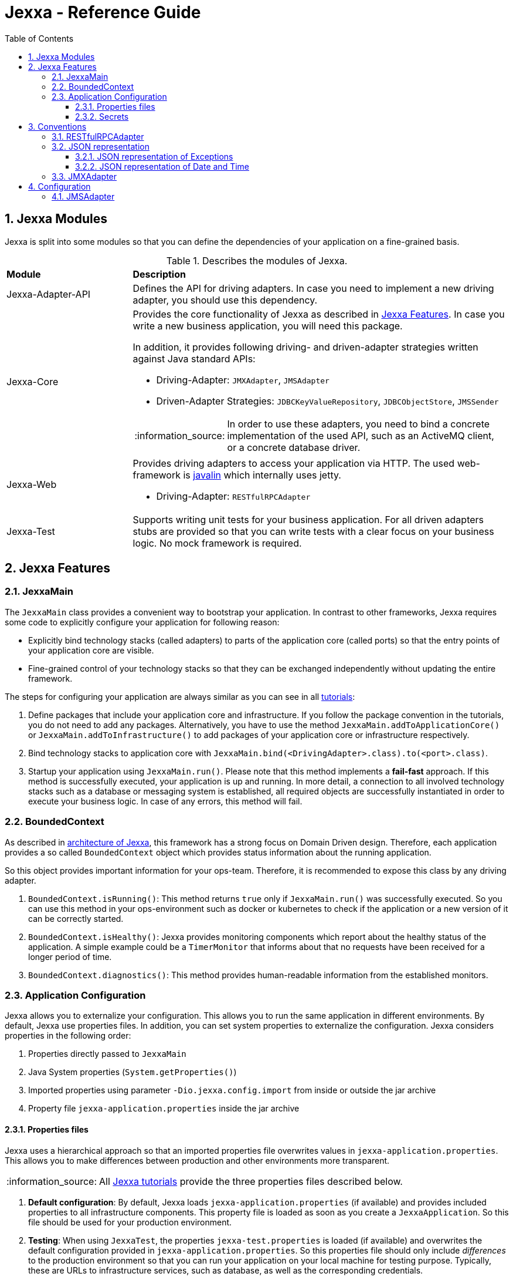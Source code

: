 = Jexxa - Reference Guide
:source-highlighter: coderay
:toc:
:toclevels: 4
:icons: font
:tip-caption: :bulb:
:note-caption: :information_source:
:important-caption: :heavy_exclamation_mark:
:caution-caption: :fire:
:warning-caption: :warning:
:sectanchors:
:numbered:

== Jexxa Modules

Jexxa is split into some modules so that you can define the dependencies of your application on a fine-grained basis.

[cols="1,3"]
[reftext="Table {counter:local-table-number}"]
.Describes the modules of Jexxa.
[[JexxaModules]]
|===
a|*Module*
a|*Description*

a| Jexxa-Adapter-API
a| Defines the API for driving adapters. In case you need to implement a new driving adapter, you should use this dependency.

a| Jexxa-Core
a| Provides the core functionality of Jexxa as described in <<Jexxa Features>>. In case you write a new business application, you will need this package.

In addition, it provides following driving- and driven-adapter strategies written against Java standard APIs:

* Driving-Adapter: `JMXAdapter`, `JMSAdapter`
* Driven-Adapter Strategies: `JDBCKeyValueRepository`, `JDBCObjectStore`, `JMSSender`

NOTE: In order to use these adapters, you need to bind a concrete implementation of the used API, such as an ActiveMQ client, or a concrete database driver.

a| Jexxa-Web
a| Provides driving adapters to access your application via HTTP. The used web-framework is http://javalin.io[javalin] which internally uses jetty.

* Driving-Adapter: `RESTfulRPCAdapter`

a| Jexxa-Test
a| Supports writing unit tests for your business application.
For all driven adapters stubs are provided so that you can write tests with a clear focus on your business logic.
No mock framework is required.

|===
== Jexxa Features

=== JexxaMain

The `JexxaMain` class provides a convenient way to bootstrap your application. In contrast to other
frameworks, Jexxa requires some code to explicitly configure your application for following reason:

* Explicitly bind technology stacks (called adapters) to parts of the application core (called ports) so that the entry points of your application core are visible.
* Fine-grained control of your technology stacks so that they can be exchanged independently without updating the entire framework.

The steps for configuring your application are always similar as you can see in all https://github.com/jexxa-projects/JexxaTutorials[tutorials]:


1. Define packages that include your application core and infrastructure. If you follow the package convention in the tutorials, you do not need to add any packages. Alternatively, you have to use the method `JexxaMain.addToApplicationCore()` or `JexxaMain.addToInfrastructure()` to add packages of your application core or infrastructure respectively.

2. Bind technology stacks to application core with `JexxaMain.bind(<DrivingAdapter>.class).to(<port>.class)`.

3. Startup your application using `JexxaMain.run()`. Please note that this method implements a *fail-fast* approach. If this method
is successfully executed, your application is up and running. In more detail, a connection to all involved technology stacks such as a database or messaging system is established, all required objects are successfully instantiated in order to execute your business logic. In case of any errors, this method will fail.


=== BoundedContext

As described in https://jexxa-projects.github.io/Jexxa/jexxa_architecture.html[architecture of Jexxa], this framework has a strong focus on Domain Driven design. Therefore, each application provides a so called `BoundedContext` object which provides status information about the running application.

So this object provides important information for your ops-team. Therefore, it is recommended to expose this class by any
driving adapter.

1. `BoundedContext.isRunning()`: This method returns `true` only if `JexxaMain.run()` was successfully executed. So you can use this method in your ops-environment such as docker or kubernetes to check if the application or a new version of it can be correctly started.

2. `BoundedContext.isHealthy()`: Jexxa provides monitoring components which report about the healthy status of the application. A simple example
   could be a `TimerMonitor` that informs about that no requests have been received for a longer period of time.

3. `BoundedContext.diagnostics()`: This method provides human-readable information from the established monitors.


=== Application Configuration

Jexxa allows you to externalize your configuration. This allows you to run the same application in different environments. By default, Jexxa use properties files. In addition, you can set system properties to externalize the configuration. Jexxa considers properties in the following order:

1. Properties directly passed to `JexxaMain`
2. Java System properties (`System.getProperties()`)
3. Imported properties using parameter `-Dio.jexxa.config.import` from inside or outside the jar archive
4. Property file `jexxa-application.properties` inside the jar archive

==== Properties files
Jexxa uses a hierarchical approach so that an imported properties file overwrites values in `jexxa-application.properties`. This allows you to make differences between
production and other environments more transparent.

NOTE: All https://github.com/jexxa-projects/JexxaTutorials[Jexxa tutorials] provide the three properties files described below.

1. **Default configuration**: By default, Jexxa loads `jexxa-application.properties` (if available) and provides included properties to all infrastructure components. This property file is loaded as soon as you create a `JexxaApplication`. So this file should be used for your production environment.

2. **Testing**: When using `JexxaTest`, the properties `jexxa-test.properties` is loaded (if available) and overwrites the default configuration provided in `jexxa-application.properties`. So this properties file should only include __differences__ to the production environment so that you can run your application on your local machine for testing purpose. Typically, these are URLs to infrastructure services, such as database, as well as the corresponding credentials.

3. **Local**: Sometimes it is required to run your application without any infrastructure service. For example, this could be required for rapid prototyping.  In this case you can provide a properties file that defines explicit driven adapters or disables the driving adapter.

==== Secrets
One of the most crucial aspects with productive systems is the handling of secrets such as usernames, passwords, or private keys. Jexxa addresses this problem with two approaches.

    * First, you can provide all secrets unencrypted as properties which is only recommended for developing on your local machine. For example, you can use `io.jexxa.jdbc.password` to define the password for your JDBC connection.
    * Secondly, you can provide these properties with a file. In this case, you have to use `io.jexxa.jdbc.file.password`. This approach enables a seamless integration of security mechanisms from virtualization environments such as docker-swarm and is recommended for all productive systems.

== Conventions

Jexxa defines some conventions for realizing implicit constructor injection which are described https://jexxa-projects.github.io/Jexxa/jexxa_architecture.html#_dependency_injection_di[here]. In addition, driving adapter can define their own conventions to automatically expose ports via a specific technology stack. Within Jexxa, these driving adapter are called `generic driving adapter`. In the rest of this Section you find a description of conventions used by these generic driving adapter.

=== RESTfulRPCAdapter

The `RESTfulRPCAdapter` is a simple RPC mechanism utilizing REST. Based on the https://martinfowler.com/articles/richardsonMaturityModel.html[REST maturity model] from Richardson it is REST on level 0. So this adapter is using HTTP as a transport mechanism for remote interactions, but without using any of the mechanisms of the web. When you start developing a new durable business application, this should be sufficient in most cases. Only when the partitioning of the business domain to the application core is stable, you should think about how to offer it via  REST on a higher maturity level.

[NOTE]
When you start using this adapter, I recommend enabling OpenAPI support at least during development as described https://github.com/jexxa-projects/JexxaTutorials/blob/main/BookStoreJ/README-OPENAPI.md[here]. It simplifies understanding the REST API.

This adapter uses following conventions:

[cols="1,3"]
[reftext="Table {counter:local-table-number}"]
.Describes the conventions used in `RESTfulRPCAdapter`.
[[RESTfulRPCAdapterConvention]]
|===
a|*RESTfulRPCAdapter*
a|*Convention*

a|URI
a|
URIs for Java objects are generated as follows for all `public` methods:

* http://<hostname>:<port>/<Java's simple class name>/<method name>
* Example URI: http://localhost:7500/MyApplicationService/myMethod

[IMPORTANT]
.This implies following consequences:
====
* Simple-name of a class must be unique within a single application. +
* Each class must have unique method names. Any method overloading is not supported. +
* Methods from base class `Object` are ignored.
====


a|HTTP-GET
a| All public non-static Methods of an object are exposed via HTTP GET if following conditions are fulfilled:

* Return type is not `void` AND
* Method has no attributes

a|HTTP-POST
a| All public non-static methods of an object are exposed via HTTP POST if they are not exposed as HTTP-GET. The conditions are:

* Return type is `void` OR
* Method has attributes

a| HTML Header
a| Content-type: application/json

a| HTML Request: Method attributes
a|
* Json object in case of a single attribute.
* Json array for multiple attributes.
* All attributes are treated as `in` values in terms of RPC. This means that they are not included in the HTML response.

IMPORTANT: The order of the attributes in the Json array must match to the order of attributes of the method!

a| HTML Response: Return value
a|
* HTTP status code: 200
* Return value as a single Json object

a| HTML Response: Exception
a|
* HTTP status code: 400
* Return value as a single Json object including following properties:
** `ExceptionType`: Full type name of the exception.
** `Exception`: Json representation of the exception.

a| HTML Response code: URI not found
a|
*  HTTP status code: 404

|===

=== JSON representation

==== JSON representation of Exceptions

In case you (de)serialize an exception, Jexxa (de)serialize following information

[cols="1,3"]
[reftext="Table {counter:local-table-number}"]
.Describes the JSON representation of an `Exception`.
[[JSON_Representation_EXCEPTIOn]]
|===
a|JSON value
a|Description

a|`message`
a| Includes the message text from the exception, if available.

a|`cause`
a| Includes the message information from including `cause` object, if available.
|===

NOTE: Jexxa does not serialize any other information such as stack trace due to security reason.

==== JSON representation of Date and Time

JSON does not specify a specific date representation. JavaScript uses https://en.wikipedia.org/wiki/ISO_8601[ISO 8601] string format to encode dates as a string, which is a common way to exchange date information between different systems.

Java8 introduces a new API for date and time for good reason. Even if there is a reason to use the old API you should not use it as part of your API of the application. These two aspects leads to following design decision:

IMPORTANT: `RESTfulRPCAdapter` supports only Java8 Date API and represents a date as JSON-string in https://en.wikipedia.org/wiki/ISO_8601[ISO 8601] string format.

NOTE: If ou need some example how `RESTfulRPCAdapter` maps Java's Date and Time API to JSON please see https://github.com/jexxa-projects/Jexxa/blob/master/jexxa-web/src/test/java/io/jexxa/infrastructure/drivingadapter/rest/RESTfulRPCJava8DateTimeTest.java[here].


[cols="1,3"]
[reftext="Table {counter:local-table-number}"]
.Describes the JSON representation of Java date.
[[JSON_Representation_DATE]]
|===
a|Java type
a|JSON

a|`LocalDate`
a| Is mapped to a JSON-string representing a date without any time information.

Example: "2020-11-29"

a|`LocalDateTime`
a| Is mapped to a JSON-string representing a date including timezone information to avoid confusion within a distributed system.

Example: "2020-11-29T06:36:36.978Z"

a|`ZonedDateTime`
a| Is mapped to a JSON-string representing a date with timezone information.

Example: "2020-11-29T06:36:36.978Z"
|===

=== JMXAdapter

The `JMXAdapter` allows to control your application and access all objects that are registered.


[cols="1,3"]
[reftext="Table {counter:local-table-number}"]
.Describes the conventions used in `JMXAdapter`.
[[JMXAdapterConvention]]
|===
a|*JMXAdapter*
a|*Convention*

a| Methods
a| * Method must be `public`
* Method must not be `static`
* Methods from base class `Object` are not exposed

a| Method attributes
a|
* All attributes must be sent as Json object
* The `MBeanParameterInfo` includes a Json template for each attribute in its description section. The placeholder for the
value is marked by `<TYPE of value>`. +
For example, the Json template for `LocalTime` looks as follows: +
`{"hour":"<byte>","minute":"<byte>","second":"<byte>","nano":"<int>"}`

a| Return values
a| A return value is sent as Json object


|===

== Configuration

Some driving adapter cannot automatically expose a port via conventions. These driving adapters are called `specific driving adapters`. A specific driving adapter is required for integrating technology stacks that require a mapping to the interface of a port. Typical examples are mapping a RESTfulHTTP API to the public interface of a java object, or mapping an asynchronous message to a specific method of an object.

In Jexxa we split this kind of driving adapter into two parts:

* The `specific driving adapter` provides the reusable part of the driving adapter, such as connecting to a messaging system or listening on a network port.
* The `port adapter` must be implemented by the application developer and describes how to map incoming requests to the used port.

To describe the mapping of the port adapter within Jexxa, we recommend using Java annotations for the following reason:

* Using annotations between a specific driving adapter and port adapter is not a problem because these two components belong to the infrastructure and are tightly coupled.
* The configuration is documented within the source code so that it is directly visible to the developer.
* The configuration can only be changed during compile time. This is a conscious restriction of the configuration options to ensure that the development environment must be identical with the production environment.

=== JMSAdapter

When implementing a port adapter for `JMSAdapter`, you have to implement the `MessageListener` interface of JMS and annotate the class with `@JMSConfiguration`.

Here you have to provide following information:

[cols="1,3"]
[reftext="Table {counter:local-table-number}"]
.Describes the configuration used in `JMSAdapter`.
[[JMSAdapterConfiguration]]
|===
a|*Configuration*
a|*Description*

a|`destination`
a| A Required parameter describing the name of the jms topic or queue.

a|`messagingType`
a| A required parameter which must be either `TOPIC` or `QUEUE` depending on the used messaging type.

a|`selector`
a| An optional parameter which defines a message selector to filter messages.

|===

TIP: Please check the tutorial https://github.com/jexxa-projects/JexxaTutorials/tree/main/TimeService[`TimeService`] for an example.